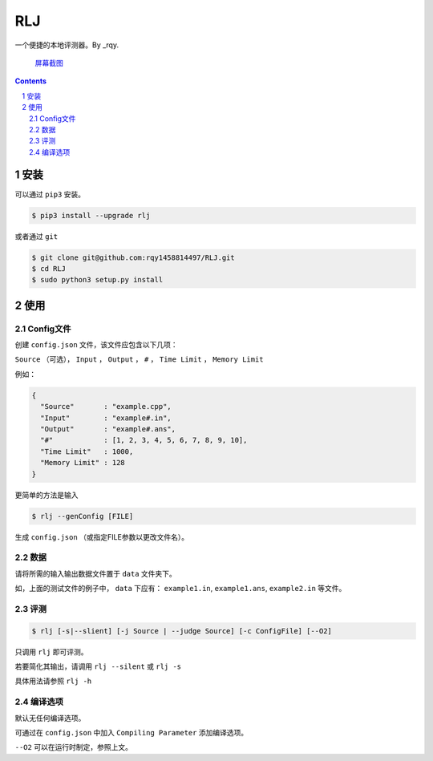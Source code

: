 ---
RLJ
---
一个便捷的本地评测器。By _rqy.

 屏幕截图_

.. _屏幕截图: https://raw.githubusercontent.com/rqy1458814497/RLJ/master/screenshoots/1.gif

.. contents::

.. section-numbering::

安装
====

可以通过 ``pip3`` 安装。

.. code-block:: bash

 $ pip3 install --upgrade rlj

或者通过 ``git``

.. code-block:: bash

 $ git clone git@github.com:rqy1458814497/RLJ.git
 $ cd RLJ
 $ sudo python3 setup.py install


使用
====

Config文件
----------

创建 ``config.json`` 文件，该文件应包含以下几项：

``Source`` （可选）， ``Input`` ， ``Output`` ， ``#`` ， ``Time Limit`` ， ``Memory Limit``

例如：

.. code-block:: json

 {
   "Source"       : "example.cpp",
   "Input"        : "example#.in",
   "Output"       : "example#.ans",
   "#"            : [1, 2, 3, 4, 5, 6, 7, 8, 9, 10],
   "Time Limit"   : 1000,
   "Memory Limit" : 128
 }

更简单的方法是输入

.. code-block:: bash

 $ rlj --genConfig [FILE]

生成 ``config.json`` （或指定FILE参数以更改文件名）。

数据
----

请将所需的输入输出数据文件置于 ``data`` 文件夹下。

如，上面的测试文件的例子中， ``data`` 下应有： ``example1.in``, ``example1.ans``, ``example2.in`` 等文件。


评测
----

.. code-block:: bash

 $ rlj [-s|--slient] [-j Source | --judge Source] [-c ConfigFile] [--O2]

只调用 ``rlj`` 即可评测。

若要简化其输出，请调用 ``rlj --silent`` 或 ``rlj -s``

具体用法请参照 ``rlj -h``

编译选项
--------

默认无任何编译选项。

可通过在 ``config.json`` 中加入 ``Compiling Parameter`` 添加编译选项。

``--O2`` 可以在运行时制定，参照上文。
